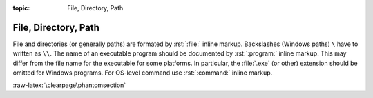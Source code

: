 :topic: File, Directory, Path

.. index::
   triple: Sphinx; Syntax; Files

File, Directory, Path
#####################

File and directories (or generally paths) are formated by :rst:`:file:`
inline markup. Backslashes (Windows paths) ``\`` have to written as ``\\``.
The name of an executable program should be documented by :rst:`:program:`
inline markup. This may differ from the file name for the executable for
some platforms. In particular, the :file:`.exe` (or other) extension should
be omitted for Windows programs. For OS-level command use :rst:`:command:`
inline markup.

.. rst:role:: file

   For more details, see :rst:role:`sphinx:file` role; about the
   :rst:role:`sphinx:program` role in :doc:`./semantic-referencing`, and
   about the :rst:role:`sphinx:command` role in :doc:`./user-interfaces`.

   :the example:

      .. literalinclude:: files-example.rsti
         :end-before: .. Local variables:
         :language: rst
         :linenos:

   :which gives:

      .. include:: files-example.rsti

:raw-latex:`\clearpage\phantomsection`

.. Local variables:
   coding: utf-8
   mode: text
   mode: rst
   End:
   vim: fileencoding=utf-8 filetype=rst :
